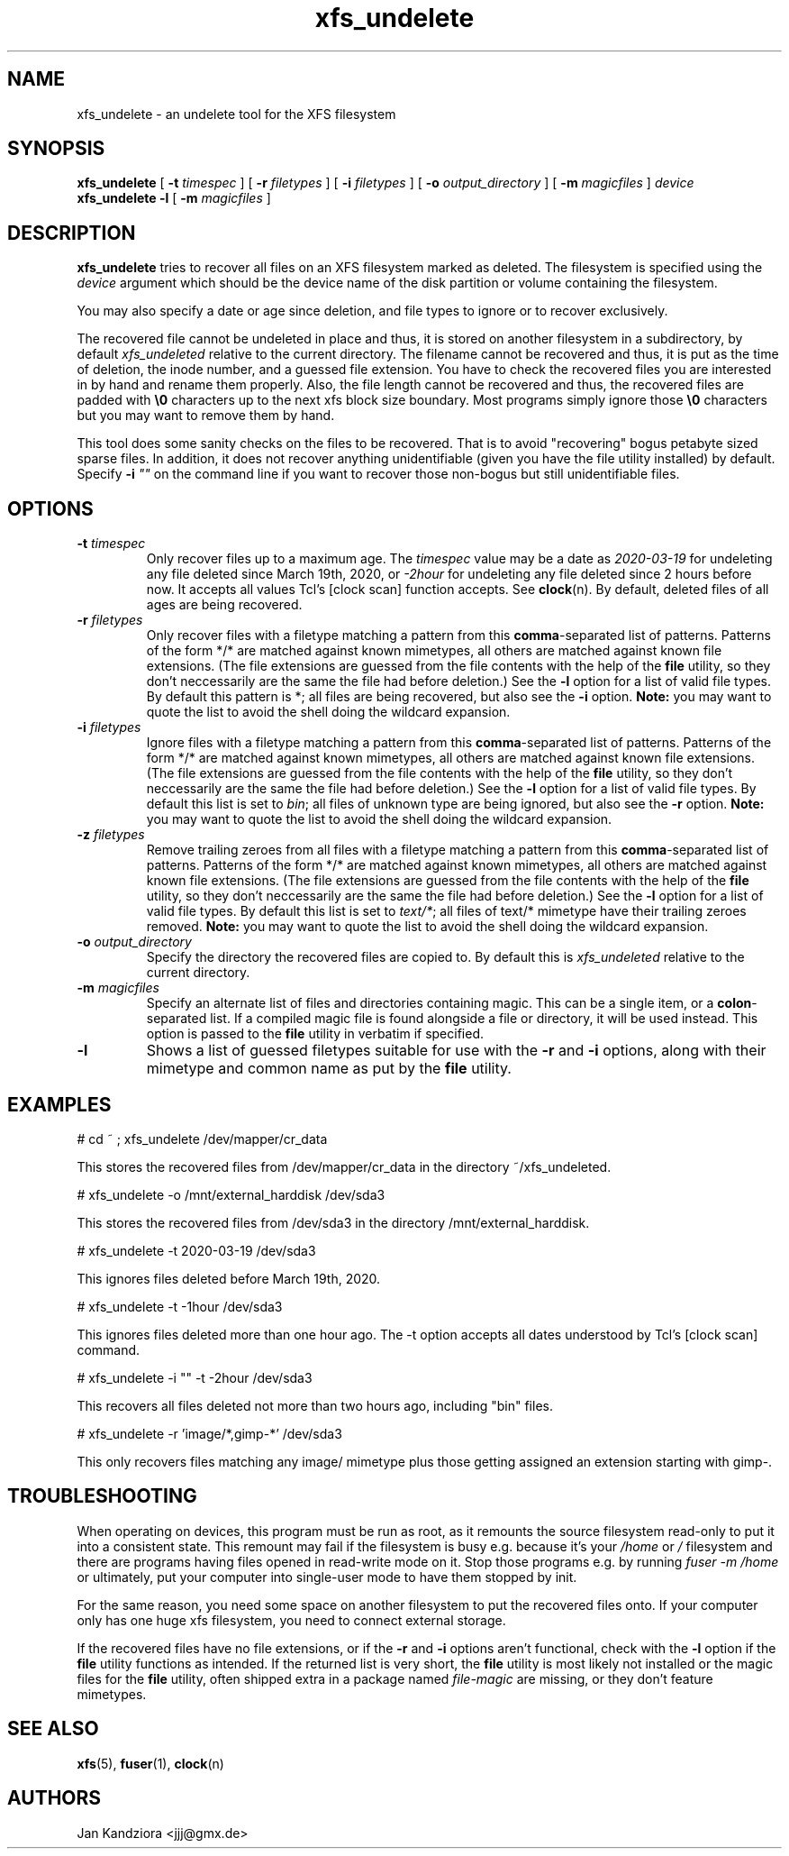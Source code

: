 '\" t
.TH xfs_undelete 8 "March 2020" "" "System Manager's Manual"
.SH NAME
xfs_undelete \- an undelete tool for the XFS filesystem
.SH SYNOPSIS
.B xfs_undelete
[
.B \-t
.I timespec
] [
.B \-r
.I filetypes
] [
.B \-i
.I filetypes
] [
.B \-o
.I output_directory
] [
.B \-m
.I magicfiles
]
.I device
.br
.B xfs_undelete -l
[
.B \-m
.I magicfiles
]
.SH DESCRIPTION
\fBxfs_undelete\fR tries to recover all files on an XFS filesystem marked as deleted. The filesystem is specified using the \fIdevice\fR argument which should be the device name of the disk partition or volume containing the filesystem.

You may also specify a date or age since deletion, and file types to ignore or to recover exclusively.

The recovered file cannot be undeleted in place and thus, it is stored on another filesystem in a subdirectory, by default \fIxfs_undeleted\fR relative to the current directory. The filename cannot be recovered and thus, it is put as the time of deletion, the inode number, and a guessed file extension. You have to check the recovered files you are interested in by hand and rename them properly. Also, the file length cannot be recovered and thus, the recovered files are padded with \fB\\0\fR characters up to the next xfs block size boundary. Most programs simply ignore those \fB\\0\fR characters but you may want to remove them by hand.

This tool does some sanity checks on the files to be recovered. That is to avoid "recovering" bogus petabyte sized sparse files. In addition, it does not recover anything unidentifiable (given you have the file utility installed) by default. Specify \fB-i\fR \fI""\fR on the command line if you want to recover those non-bogus but still unidentifiable files.
.SH OPTIONS
.TP
\fB\-t\fR \fItimespec\fR
Only recover files up to a maximum age. The \fItimespec\fR value may be a date as \fI2020-03-19\fR for undeleting any file deleted since March 19th, 2020, or \fI-2hour\fR for undeleting any file deleted since 2 hours before now. It accepts all values Tcl's [clock scan] function accepts. See \fBclock\fR(n). By default, deleted files of all ages are being recovered.
.TP
\fB\-r\fR \fIfiletypes\fR
Only recover files with a filetype matching a pattern from this \fBcomma\fR-separated list of patterns. Patterns of the form */* are matched against known mimetypes, all others are matched against known file extensions. (The file extensions are guessed from the file contents with the help of the \fBfile\fR utility, so they don't neccessarily are the same the file had before deletion.) See the \fB-l\fR option for a list of valid file types. By default this pattern is *; all files are being recovered, but also see the \fB-i\fR option. \fBNote:\fR you may want to quote the list to avoid the shell doing the wildcard expansion.
.TP
\fB\-i\fR \fIfiletypes\fR
Ignore files with a filetype matching a pattern from this \fBcomma\fR-separated list of patterns. Patterns of the form */* are matched against known mimetypes, all others are matched against known file extensions. (The file extensions are guessed from the file contents with the help of the \fBfile\fR utility, so they don't neccessarily are the same the file had before deletion.) See the \fB-l\fR option for a list of valid file types. By default this list is set to \fIbin\fR; all files of unknown type are being ignored, but also see the \fB-r\fR option. \fBNote:\fR you may want to quote the list to avoid the shell doing the wildcard expansion.
.TP
\fB\-z\fR \fIfiletypes\fR
Remove trailing zeroes from all files with a filetype matching a pattern from this \fBcomma\fR-separated list of patterns. Patterns of the form */* are matched against known mimetypes, all others are matched against known file extensions. (The file extensions are guessed from the file contents with the help of the \fBfile\fR utility, so they don't neccessarily are the same the file had before deletion.) See the \fB-l\fR option for a list of valid file types. By default this list is set to \fItext/*\fR; all files of text/* mimetype have their trailing zeroes removed. \fBNote:\fR you may want to quote the list to avoid the shell doing the wildcard expansion.
.TP
\fB\-o\fR \fIoutput_directory\fR
Specify the directory the recovered files are copied to. By default this is \fIxfs_undeleted\fR relative to the current directory.
.TP
\fB\-m\fR \fImagicfiles\fR
Specify an alternate list of files and directories containing magic. This can be a single item, or a \fBcolon\fR-separated list. If a compiled magic file is found alongside a file or directory, it will be used instead. This option is passed to the \fBfile\fR utility in verbatim if specified.
.TP
\fB\-l\fR\fR
Shows a list of guessed filetypes suitable for use with the \fB-r\fR and \fB-i\fR options, along with their mimetype and common name as put by the \fBfile\fR utility.
.SH EXAMPLES
.BD -literal -offset indent
# cd ~ ; xfs_undelete /dev/mapper/cr_data

This stores the recovered files from /dev/mapper/cr_data in the directory ~/xfs_undeleted.

# xfs_undelete -o /mnt/external_harddisk /dev/sda3

This stores the recovered files from /dev/sda3 in the directory /mnt/external_harddisk.

# xfs_undelete -t 2020-03-19 /dev/sda3

This ignores files deleted before March 19th, 2020.

# xfs_undelete -t -1hour /dev/sda3

This ignores files deleted more than one hour ago. The -t option accepts all dates understood by Tcl’s [clock scan] command.

# xfs_undelete -i "" -t -2hour /dev/sda3

This recovers all files deleted not more than two hours ago, including "bin" files.

# xfs_undelete -r 'image/*,gimp-*' /dev/sda3

This only recovers files matching any image/ mimetype plus those getting assigned an extension starting with gimp-.
.ED
.SH TROUBLESHOOTING
When operating on devices, this program must be run as root, as it remounts the source filesystem read-only to put it into a consistent state. This remount may fail if the filesystem is busy e.g. because it's your \fI/home\fR or \fI/\fR filesystem and there are programs having files opened in read-write mode on it. Stop those programs e.g. by running \fIfuser -m /home\fR or ultimately, put your computer into single-user mode to have them stopped by init.

For the same reason, you need some space on another filesystem to put the recovered files onto. If your computer only has one huge xfs filesystem, you need to connect external storage.

If the recovered files have no file extensions, or if the \fB\-r\fR and \fB\-i\fR options aren't functional, check with the \fB-l\fR option if the \fBfile\fR utility functions as intended. If the returned list is very short, the \fBfile\fR utility is most likely not installed or the magic files for the \fBfile\fR utility, often shipped extra in a package named \fIfile-magic\fR are missing, or they don't feature mimetypes.
.SH SEE ALSO
\fBxfs\fR(5), \fBfuser\fR(1), \fBclock\fR(n)
.SH AUTHORS
Jan Kandziora <jjj@gmx.de>

